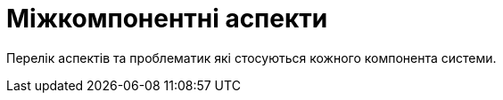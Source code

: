 = Міжкомпонентні аспекти

Перелік аспектів та проблематик які стосуються кожного компонента системи. 